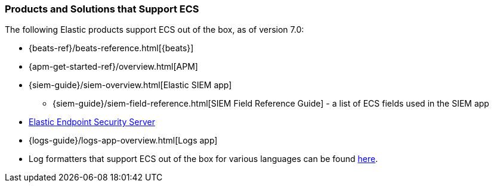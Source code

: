 [[ecs-products-solutions]]
=== Products and Solutions that Support ECS

The following Elastic products support ECS out of the box, as of version 7.0:

* {beats-ref}/beats-reference.html[{beats}]
* {apm-get-started-ref}/overview.html[APM]
* {siem-guide}/siem-overview.html[Elastic SIEM app]
** {siem-guide}/siem-field-reference.html[SIEM Field Reference Guide] - a list of ECS fields used in the SIEM app
* https://www.elastic.co/products/endpoint-security[Elastic Endpoint Security
Server]
* {logs-guide}/logs-app-overview.html[Logs app]
* Log formatters that support ECS out of the box for various languages can be found
  https://github.com/elastic/ecs-logging/blob/master/README.md[here].

// TODO Insert community & partner solutions here


